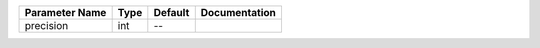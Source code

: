+----------------+------+---------+---------------+
| Parameter Name | Type | Default | Documentation |
+================+======+=========+===============+
| precision      | int  | --      |               |
+----------------+------+---------+---------------+